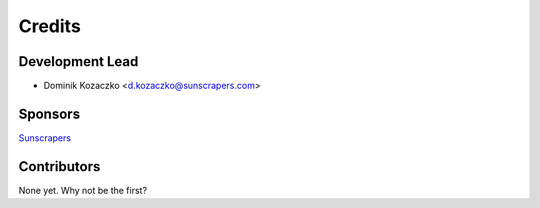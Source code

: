 =======
Credits
=======

Development Lead
----------------

* Dominik Kozaczko <d.kozaczko@sunscrapers.com>


Sponsors
--------

`Sunscrapers <https://sunscrapers.com>`_


Contributors
------------

None yet. Why not be the first?
